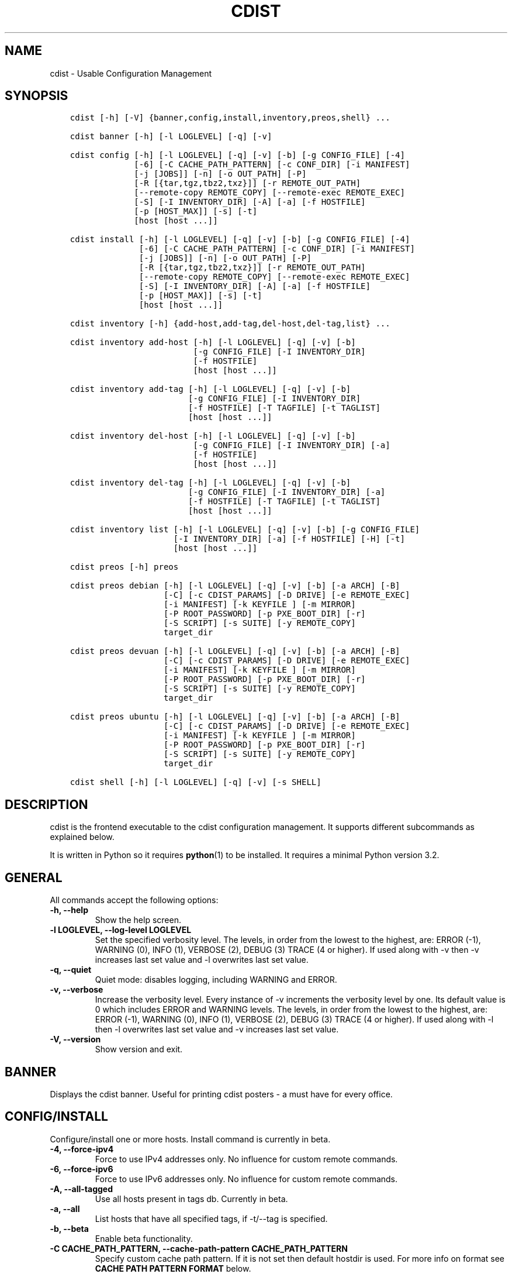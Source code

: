 .\" Man page generated from reStructuredText.
.
.TH "CDIST" "1" "Nov 26, 2019" "6.1.1" "cdist"
.
.nr rst2man-indent-level 0
.
.de1 rstReportMargin
\\$1 \\n[an-margin]
level \\n[rst2man-indent-level]
level margin: \\n[rst2man-indent\\n[rst2man-indent-level]]
-
\\n[rst2man-indent0]
\\n[rst2man-indent1]
\\n[rst2man-indent2]
..
.de1 INDENT
.\" .rstReportMargin pre:
. RS \\$1
. nr rst2man-indent\\n[rst2man-indent-level] \\n[an-margin]
. nr rst2man-indent-level +1
.\" .rstReportMargin post:
..
.de UNINDENT
. RE
.\" indent \\n[an-margin]
.\" old: \\n[rst2man-indent\\n[rst2man-indent-level]]
.nr rst2man-indent-level -1
.\" new: \\n[rst2man-indent\\n[rst2man-indent-level]]
.in \\n[rst2man-indent\\n[rst2man-indent-level]]u
..
.SH NAME
.sp
cdist \- Usable Configuration Management
.SH SYNOPSIS
.INDENT 0.0
.INDENT 3.5
.sp
.nf
.ft C
cdist [\-h] [\-V] {banner,config,install,inventory,preos,shell} ...

cdist banner [\-h] [\-l LOGLEVEL] [\-q] [\-v]

cdist config [\-h] [\-l LOGLEVEL] [\-q] [\-v] [\-b] [\-g CONFIG_FILE] [\-4]
             [\-6] [\-C CACHE_PATH_PATTERN] [\-c CONF_DIR] [\-i MANIFEST]
             [\-j [JOBS]] [\-n] [\-o OUT_PATH] [\-P]
             [\-R [{tar,tgz,tbz2,txz}]] [\-r REMOTE_OUT_PATH]
             [\-\-remote\-copy REMOTE_COPY] [\-\-remote\-exec REMOTE_EXEC]
             [\-S] [\-I INVENTORY_DIR] [\-A] [\-a] [\-f HOSTFILE]
             [\-p [HOST_MAX]] [\-s] [\-t]
             [host [host ...]]

cdist install [\-h] [\-l LOGLEVEL] [\-q] [\-v] [\-b] [\-g CONFIG_FILE] [\-4]
              [\-6] [\-C CACHE_PATH_PATTERN] [\-c CONF_DIR] [\-i MANIFEST]
              [\-j [JOBS]] [\-n] [\-o OUT_PATH] [\-P]
              [\-R [{tar,tgz,tbz2,txz}]] [\-r REMOTE_OUT_PATH]
              [\-\-remote\-copy REMOTE_COPY] [\-\-remote\-exec REMOTE_EXEC]
              [\-S] [\-I INVENTORY_DIR] [\-A] [\-a] [\-f HOSTFILE]
              [\-p [HOST_MAX]] [\-s] [\-t]
              [host [host ...]]

cdist inventory [\-h] {add\-host,add\-tag,del\-host,del\-tag,list} ...

cdist inventory add\-host [\-h] [\-l LOGLEVEL] [\-q] [\-v] [\-b]
                         [\-g CONFIG_FILE] [\-I INVENTORY_DIR]
                         [\-f HOSTFILE]
                         [host [host ...]]

cdist inventory add\-tag [\-h] [\-l LOGLEVEL] [\-q] [\-v] [\-b]
                        [\-g CONFIG_FILE] [\-I INVENTORY_DIR]
                        [\-f HOSTFILE] [\-T TAGFILE] [\-t TAGLIST]
                        [host [host ...]]

cdist inventory del\-host [\-h] [\-l LOGLEVEL] [\-q] [\-v] [\-b]
                         [\-g CONFIG_FILE] [\-I INVENTORY_DIR] [\-a]
                         [\-f HOSTFILE]
                         [host [host ...]]

cdist inventory del\-tag [\-h] [\-l LOGLEVEL] [\-q] [\-v] [\-b]
                        [\-g CONFIG_FILE] [\-I INVENTORY_DIR] [\-a]
                        [\-f HOSTFILE] [\-T TAGFILE] [\-t TAGLIST]
                        [host [host ...]]

cdist inventory list [\-h] [\-l LOGLEVEL] [\-q] [\-v] [\-b] [\-g CONFIG_FILE]
                     [\-I INVENTORY_DIR] [\-a] [\-f HOSTFILE] [\-H] [\-t]
                     [host [host ...]]

cdist preos [\-h] preos

cdist preos debian [\-h] [\-l LOGLEVEL] [\-q] [\-v] [\-b] [\-a ARCH] [\-B]
                   [\-C] [\-c CDIST_PARAMS] [\-D DRIVE] [\-e REMOTE_EXEC]
                   [\-i MANIFEST] [\-k KEYFILE ] [\-m MIRROR]
                   [\-P ROOT_PASSWORD] [\-p PXE_BOOT_DIR] [\-r]
                   [\-S SCRIPT] [\-s SUITE] [\-y REMOTE_COPY]
                   target_dir

cdist preos devuan [\-h] [\-l LOGLEVEL] [\-q] [\-v] [\-b] [\-a ARCH] [\-B]
                   [\-C] [\-c CDIST_PARAMS] [\-D DRIVE] [\-e REMOTE_EXEC]
                   [\-i MANIFEST] [\-k KEYFILE ] [\-m MIRROR]
                   [\-P ROOT_PASSWORD] [\-p PXE_BOOT_DIR] [\-r]
                   [\-S SCRIPT] [\-s SUITE] [\-y REMOTE_COPY]
                   target_dir

cdist preos ubuntu [\-h] [\-l LOGLEVEL] [\-q] [\-v] [\-b] [\-a ARCH] [\-B]
                   [\-C] [\-c CDIST_PARAMS] [\-D DRIVE] [\-e REMOTE_EXEC]
                   [\-i MANIFEST] [\-k KEYFILE ] [\-m MIRROR]
                   [\-P ROOT_PASSWORD] [\-p PXE_BOOT_DIR] [\-r]
                   [\-S SCRIPT] [\-s SUITE] [\-y REMOTE_COPY]
                   target_dir

cdist shell [\-h] [\-l LOGLEVEL] [\-q] [\-v] [\-s SHELL]
.ft P
.fi
.UNINDENT
.UNINDENT
.SH DESCRIPTION
.sp
cdist is the frontend executable to the cdist configuration management.
It supports different subcommands as explained below.
.sp
It is written in Python so it requires \fBpython\fP(1) to be installed.
It requires a minimal Python version 3.2.
.SH GENERAL
.sp
All commands accept the following options:
.INDENT 0.0
.TP
\fB\-h, \-\-help\fP
Show the help screen.
.TP
\fB\-l LOGLEVEL, \-\-log\-level LOGLEVEL\fP
Set the specified verbosity level. The levels, in
order from the lowest to the highest, are: ERROR (\-1),
WARNING (0), INFO (1), VERBOSE (2), DEBUG (3) TRACE (4
or higher). If used along with \-v then \-v increases
last set value and \-l overwrites last set value.
.TP
\fB\-q, \-\-quiet\fP
Quiet mode: disables logging, including WARNING and ERROR.
.TP
\fB\-v, \-\-verbose\fP
Increase the verbosity level. Every instance of \-v
increments the verbosity level by one. Its default
value is 0 which includes ERROR and WARNING levels.
The levels, in order from the lowest to the highest,
are: ERROR (\-1), WARNING (0), INFO (1), VERBOSE (2),
DEBUG (3) TRACE (4 or higher). If used along with \-l
then \-l overwrites last set value and \-v increases
last set value.
.TP
\fB\-V, \-\-version\fP
Show version and exit.
.UNINDENT
.SH BANNER
.sp
Displays the cdist banner. Useful for printing
cdist posters \- a must have for every office.
.SH CONFIG/INSTALL
.sp
Configure/install one or more hosts.
Install command is currently in beta.
.INDENT 0.0
.TP
\fB\-4, \-\-force\-ipv4\fP
Force to use IPv4 addresses only. No influence for
custom remote commands.
.TP
\fB\-6, \-\-force\-ipv6\fP
Force to use IPv6 addresses only. No influence for
custom remote commands.
.TP
\fB\-A, \-\-all\-tagged\fP
Use all hosts present in tags db. Currently in beta.
.TP
\fB\-a, \-\-all\fP
List hosts that have all specified tags, if \-t/\-\-tag
is specified.
.TP
\fB\-b, \-\-beta\fP
Enable beta functionality.
.TP
\fB\-C CACHE_PATH_PATTERN, \-\-cache\-path\-pattern CACHE_PATH_PATTERN\fP
Specify custom cache path pattern. If it is not set then
default hostdir is used. For more info on format see
\fBCACHE PATH PATTERN FORMAT\fP below.
.TP
\fB\-c CONF_DIR, \-\-conf\-dir CONF_DIR\fP
Add a configuration directory. Can be specified multiple times.
If configuration directories contain conflicting types, explorers or
manifests, then the last one found is used.
.TP
\fB\-f HOSTFILE, \-\-file HOSTFILE\fP
Read specified file for a list of additional hosts to operate on
or if \(aq\-\(aq is given, read stdin (one host per line).
If no host or host file is specified then, by default,
read hosts from stdin. For the file format see
\fBHOSTFILE FORMAT\fP below.
.TP
\fB\-g CONFIG_FILE, \-\-config\-file CONFIG_FILE\fP
Use specified custom configuration file.
.TP
\fB\-I INVENTORY_DIR, \-\-inventory INVENTORY_DIR\fP
Use specified custom inventory directory. Inventory
directory is set up by the following rules: if cdist
configuration resolves this value then specified
directory is used, if HOME env var is set then
~/.cdit/inventory is used, otherwise distribution
inventory directory is used.
.TP
\fB\-i MANIFEST, \-\-initial\-manifest MANIFEST\fP
Path to a cdist manifest or \- to read from stdin.
.TP
\fB\-j [JOBS], \-\-jobs [JOBS]\fP
Operate in parallel in specified maximum number of
jobs. Global explorers, object prepare and object run
are supported. Without argument CPU count is used by
default.
.TP
\fB\-n, \-\-dry\-run\fP
Do not execute code.
.TP
\fB\-o OUT_PATH, \-\-out\-dir OUT_PATH\fP
Directory to save cdist output in.
.TP
\fB\-P, \-\-timestamp\fP
Timestamp log messages with the current local date and time
in the format: YYYYMMDDHHMMSS.us.
.TP
\fB\-p [HOST_MAX], \-\-parallel [HOST_MAX]\fP
Operate on multiple hosts in parallel for specified
maximum hosts at a time. Without argument CPU count is
used by default.
.TP
\fB\-R [{tar,tgz,tbz2,txz}], \-\-use\-archiving [{tar,tgz,tbz2,txz}]\fP
Operate by using archiving with compression where
appropriate. Supported values are: tar \- tar archive,
tgz \- gzip tar archive (the default), tbz2 \- bzip2 tar
archive and txz \- lzma tar archive. Currently in beta.
.TP
\fB\-r REMOTE_OUT_PATH, \-\-remote\-out\-dir REMOTE_OUT_PATH\fP
Directory to save cdist output in on the target host.
.TP
\fB\-S, \-\-disable\-saving\-output\-streams\fP
Disable saving output streams.
.TP
\fB\-s, \-\-sequential\fP
Operate on multiple hosts sequentially (default).
.TP
\fB\-\-remote\-copy REMOTE_COPY\fP
Command to use for remote copy (should behave like scp).
.TP
\fB\-\-remote\-exec REMOTE_EXEC\fP
Command to use for remote execution (should behave like ssh).
.TP
\fB\-t, \-\-tag\fP
Host is specified by tag, not hostname/address; list
all hosts that contain any of specified tags.
Currently in beta.
.UNINDENT
.SS HOSTFILE FORMAT
.sp
The HOSTFILE contains one host per line.
A comment is started with \(aq#\(aq and continues to the end of the line.
Any leading and trailing whitespace on a line is ignored.
Empty lines are ignored/skipped.
.sp
The Hostfile lines are processed as follows. First, all comments are
removed. Then all leading and trailing whitespace characters are stripped.
If such a line results in empty line it is ignored/skipped. Otherwise,
host string is used.
.SS CACHE PATH PATTERN FORMAT
.sp
Cache path pattern specifies path for a cache directory subdirectory.
In the path, \(aq%N\(aq will be substituted by the target host, \(aq%h\(aq will
be substituted by the calculated host directory, \(aq%P\(aq will be substituted
by the current process id. All format codes that
\fBpython\fP \fBdatetime.strftime()\fP function supports, except
\(aq%h\(aq, are supported. These date/time directives format cdist config/install
start time.
.sp
If empty pattern is specified then default calculated host directory
is used.
.sp
Calculated host directory is a hash of a host cdist operates on.
.sp
Resulting path is used to specify cache path subdirectory under which
current host cache data are saved.
.SH INVENTORY
.sp
Manage inventory database.
Currently in beta with all sub\-commands.
.SH INVENTORY ADD-HOST
.sp
Add host(s) to inventory database.
.INDENT 0.0
.TP
\fBhost\fP
Host(s) to add.
.TP
\fB\-b, \-\-beta\fP
Enable beta functionality.
.TP
\fB\-f HOSTFILE, \-\-file HOSTFILE\fP
Read additional hosts to add from specified file or
from stdin if \(aq\-\(aq (each host on separate line). If no
host or host file is specified then, by default, read
from stdin. Hostfile format is the same as config hostfile format.
.TP
\fB\-g CONFIG_FILE, \-\-config\-file CONFIG_FILE\fP
Use specified custom configuration file.
.TP
\fB\-I INVENTORY_DIR, \-\-inventory INVENTORY_DIR\fP
Use specified custom inventory directory. Inventory
directory is set up by the following rules: if cdist
configuration resolves this value then specified
directory is used, if HOME env var is set then
~/.cdit/inventory is used, otherwise distribution
inventory directory is used.
.UNINDENT
.SH INVENTORY ADD-TAG
.sp
Add tag(s) to inventory database.
.INDENT 0.0
.TP
\fBhost\fP
List of host(s) for which tags are added.
.TP
\fB\-b, \-\-beta\fP
Enable beta functionality.
.TP
\fB\-f HOSTFILE, \-\-file HOSTFILE\fP
Read additional hosts to add tags from specified file
or from stdin if \(aq\-\(aq (each host on separate line). If
no host or host file is specified then, by default,
read from stdin. If no tags/tagfile nor hosts/hostfile
are specified then tags are read from stdin and are
added to all hosts. Hostfile format is the same as config hostfile format.
.TP
\fB\-g CONFIG_FILE, \-\-config\-file CONFIG_FILE\fP
Use specified custom configuration file.
.TP
\fB\-I INVENTORY_DIR, \-\-inventory INVENTORY_DIR\fP
Use specified custom inventory directory. Inventory
directory is set up by the following rules: if cdist
configuration resolves this value then specified
directory is used, if HOME env var is set then
~/.cdit/inventory is used, otherwise distribution
inventory directory is used.
.TP
\fB\-T TAGFILE, \-\-tag\-file TAGFILE\fP
Read additional tags to add from specified file or
from stdin if \(aq\-\(aq (each tag on separate line). If no
tag or tag file is specified then, by default, read
from stdin. If no tags/tagfile nor hosts/hostfile are
specified then tags are read from stdin and are added
to all hosts. Tagfile format is the same as config hostfile format.
.TP
\fB\-t TAGLIST, \-\-taglist TAGLIST\fP
Tag list to be added for specified host(s), comma
separated values.
.UNINDENT
.SH INVENTORY DEL-HOST
.sp
Delete host(s) from inventory database.
.INDENT 0.0
.TP
\fBhost\fP
Host(s) to delete.
.TP
\fB\-a, \-\-all\fP
Delete all hosts.
.TP
\fB\-b, \-\-beta\fP
Enable beta functionality.
.TP
\fB\-f HOSTFILE, \-\-file HOSTFILE\fP
Read additional hosts to delete from specified file or
from stdin if \(aq\-\(aq (each host on separate line). If no
host or host file is specified then, by default, read
from stdin. Hostfile format is the same as config hostfile format.
.TP
\fB\-g CONFIG_FILE, \-\-config\-file CONFIG_FILE\fP
Use specified custom configuration file.
.TP
\fB\-I INVENTORY_DIR, \-\-inventory INVENTORY_DIR\fP
Use specified custom inventory directory. Inventory
directory is set up by the following rules: if cdist
configuration resolves this value then specified
directory is used, if HOME env var is set then
~/.cdit/inventory is used, otherwise distribution
inventory directory is used.
.UNINDENT
.SH INVENTORY DEL-TAG
.sp
Delete tag(s) from inventory database.
.INDENT 0.0
.TP
\fBhost\fP
List of host(s) for which tags are deleted.
.TP
\fB\-a, \-\-all\fP
Delete all tags for specified host(s).
.TP
\fB\-b, \-\-beta\fP
Enable beta functionality.
.TP
\fB\-f HOSTFILE, \-\-file HOSTFILE\fP
Read additional hosts to delete tags for from
specified file or from stdin if \(aq\-\(aq (each host on
separate line). If no host or host file is specified
then, by default, read from stdin. If no tags/tagfile
nor hosts/hostfile are specified then tags are read
from stdin and are deleted from all hosts. Hostfile
format is the same as config hostfile format.
.TP
\fB\-g CONFIG_FILE, \-\-config\-file CONFIG_FILE\fP
Use specified custom configuration file.
.TP
\fB\-I INVENTORY_DIR, \-\-inventory INVENTORY_DIR\fP
Use specified custom inventory directory. Inventory
directory is set up by the following rules: if cdist
configuration resolves this value then specified
directory is used, if HOME env var is set then
~/.cdit/inventory is used, otherwise distribution
inventory directory is used.
.TP
\fB\-T TAGFILE, \-\-tag\-file TAGFILE\fP
Read additional tags from specified file or from stdin
if \(aq\-\(aq (each tag on separate line). If no tag or tag
file is specified then, by default, read from stdin.
If no tags/tagfile nor hosts/hostfile are specified
then tags are read from stdin and are added to all
hosts. Tagfile format is the same as config hostfile format.
.TP
\fB\-t TAGLIST, \-\-taglist TAGLIST\fP
Tag list to be deleted for specified host(s), comma
separated values.
.UNINDENT
.SH INVENTORY LIST
.sp
List inventory database.
.INDENT 0.0
.TP
\fBhost\fP
Host(s) to list.
.TP
\fB\-a, \-\-all\fP
List hosts that have all specified tags, if \-t/\-\-tag
is specified.
.TP
\fB\-b, \-\-beta\fP
Enable beta functionality.
.TP
\fB\-f HOSTFILE, \-\-file HOSTFILE\fP
Read additional hosts to list from specified file or
from stdin if \(aq\-\(aq (each host on separate line). If no
host or host file is specified then, by default, list
all. Hostfile format is the same as config hostfile format.
.TP
\fB\-g CONFIG_FILE, \-\-config\-file CONFIG_FILE\fP
Use specified custom configuration file.
.TP
\fB\-H, \-\-host\-only\fP
Suppress tags listing.
.TP
\fB\-I INVENTORY_DIR, \-\-inventory INVENTORY_DIR\fP
Use specified custom inventory directory. Inventory
directory is set up by the following rules: if cdist
configuration resolves this value then specified
directory is used, if HOME env var is set then
~/.cdit/inventory is used, otherwise distribution
inventory directory is used.
.TP
\fB\-t, \-\-tag\fP
Host is specified by tag, not hostname/address; list
all hosts that contain any of specified tags.
.UNINDENT
.SH PREOS
.sp
Create PreOS. Currently, the following PreOS\-es are supported:
.INDENT 0.0
.IP \(bu 2
debian
.IP \(bu 2
ubuntu
.IP \(bu 2
devuan
.UNINDENT
.SH PREOS DEBIAN/DEVUAN
.INDENT 0.0
.TP
\fBtarget_dir\fP
target directory where PreOS will be bootstrapped
.TP
\fB\-a ARCH, \-\-arch ARCH\fP
target debootstrap architecture, by default \(aqamd64\(aq
.TP
\fB\-B, \-\-bootstrap\fP
do bootstrap step
.TP
\fB\-b, \-\-beta\fP
Enable beta functionality.
.TP
\fB\-C, \-\-configure\fP
do configure step
.TP
\fB\-c CDIST_PARAMS, \-\-cdist\-params CDIST_PARAMS\fP
parameters that will be passed to cdist config, by
default \(aq\-v\(aq is used
.TP
\fB\-D DRIVE, \-\-drive\-boot DRIVE\fP
create bootable PreOS on specified drive
.TP
\fB\-e REMOTE_EXEC, \-\-remote\-exec REMOTE_EXEC\fP
remote exec that cdist config will use, by default
internal script is used
.TP
\fB\-i MANIFEST, \-\-init\-manifest MANIFEST\fP
init manifest that cdist config will use, by default
internal init manifest is used
.TP
\fB\-k KEYFILE, \-\-keyfile KEYFILE\fP
ssh key files that will be added to cdist config;
\(aq\fB__ssh_authorized_keys root ...\fP\(aq type is appended to initial manifest
.TP
\fB\-m MIRROR, \-\-mirror MIRROR\fP
use specified mirror for debootstrap
.TP
\fB\-P ROOT_PASSWORD, \-\-root\-password ROOT_PASSWORD\fP
Set specified password for root, generated by default
.TP
\fB\-p PXE_BOOT_DIR, \-\-pxe\-boot\-dir PXE_BOOT_DIR\fP
PXE boot directory
.TP
\fB\-r, \-\-rm\-bootstrap\-dir\fP
remove target directory after finishing
.TP
\fB\-S SCRIPT, \-\-script SCRIPT\fP
use specified script for debootstrap
.TP
\fB\-s SUITE, \-\-suite SUITE\fP
suite used for debootstrap, by default \(aqstable\(aq
.TP
\fB\-y REMOTE_COPY, \-\-remote\-copy REMOTE_COPY\fP
remote copy that cdist config will use, by default
internal script is used
.UNINDENT
.SH PREOS UBUNTU
.INDENT 0.0
.TP
\fBtarget_dir\fP
target directory where PreOS will be bootstrapped
.TP
\fB\-a ARCH, \-\-arch ARCH\fP
target debootstrap architecture, by default \(aqamd64\(aq
.TP
\fB\-B, \-\-bootstrap\fP
do bootstrap step
.TP
\fB\-b, \-\-beta\fP
Enable beta functionality.
.TP
\fB\-C, \-\-configure\fP
do configure step
.TP
\fB\-c CDIST_PARAMS, \-\-cdist\-params CDIST_PARAMS\fP
parameters that will be passed to cdist config, by
default \(aq\-v\(aq is used
.TP
\fB\-D DRIVE, \-\-drive\-boot DRIVE\fP
create bootable PreOS on specified drive
.TP
\fB\-e REMOTE_EXEC, \-\-remote\-exec REMOTE_EXEC\fP
remote exec that cdist config will use, by default
internal script is used
.TP
\fB\-i MANIFEST, \-\-init\-manifest MANIFEST\fP
init manifest that cdist config will use, by default
internal init manifest is used
.TP
\fB\-k KEYFILE, \-\-keyfile KEYFILE\fP
ssh key files that will be added to cdist config;
\(aq\fB__ssh_authorized_keys root ...\fP\(aq type is appended to initial manifest
.TP
\fB\-m MIRROR, \-\-mirror MIRROR\fP
use specified mirror for debootstrap
.TP
\fB\-P ROOT_PASSWORD, \-\-root\-password ROOT_PASSWORD\fP
Set specified password for root, generated by default
.TP
\fB\-p PXE_BOOT_DIR, \-\-pxe\-boot\-dir PXE_BOOT_DIR\fP
PXE boot directory
.TP
\fB\-r, \-\-rm\-bootstrap\-dir\fP
remove target directory after finishing
.TP
\fB\-S SCRIPT, \-\-script SCRIPT\fP
use specified script for debootstrap
.TP
\fB\-s SUITE, \-\-suite SUITE\fP
suite used for debootstrap, by default \(aqxenial\(aq
.TP
\fB\-y REMOTE_COPY, \-\-remote\-copy REMOTE_COPY\fP
remote copy that cdist config will use, by default
internal script is used
.UNINDENT
.SH SHELL
.sp
This command allows you to spawn a shell that enables access
to the types as commands. It can be thought as an
"interactive manifest" environment. See below for example
usage. Its primary use is for debugging type parameters.
.INDENT 0.0
.TP
\fB\-s SHELL, \-\-shell SHELL\fP
Select shell to use, defaults to current shell. Used shell should
be POSIX compatible shell.
.UNINDENT
.SH CONFIGURATION
.sp
cdist obtains configuration data from the following sources in the following
order (from higher to lower precedence):
.INDENT 0.0
.INDENT 3.5
.INDENT 0.0
.IP 1. 3
command\-line options
.IP 2. 3
configuration file specified at command\-line
.IP 3. 3
configuration file specified in CDIST_CONFIG_FILE environment variable
.IP 4. 3
environment variables
.IP 5. 3
user\(aqs configuration file (first one found of ~/.cdist.cfg, $XDG_CONFIG_HOME/cdist/cdist.cfg, in specified order)
.IP 6. 3
system\-wide configuration file (/etc/cdist.cfg).
.UNINDENT
.UNINDENT
.UNINDENT
.SS CONFIGURATION FILE FORMAT
.sp
cdist configuration file is in the INI file format. Currently it supports
only [GLOBAL] section.
The possible keywords and their meanings are as follows:
.INDENT 0.0
.TP
\fBarchiving\fP
Use specified archiving. Valid values include:
\(aqnone\(aq, \(aqtar\(aq, \(aqtgz\(aq, \(aqtbz2\(aq and \(aqtxz\(aq.
.TP
\fBbeta\fP
Enable beta functionality. It recognizes boolean values from
\(aqyes\(aq/\(aqno\(aq, \(aqon\(aq/\(aqoff\(aq, \(aqtrue\(aq/\(aqfalse\(aq and \(aq1\(aq/\(aq0\(aq.
.TP
\fBcache_path_pattern\fP
Specify cache path pattern.
.TP
\fBconf_dir\fP
List of configuration directories separated with the character conventionally
used by the operating system to separate search path components (as in PATH),
such as \(aq:\(aq for POSIX or \(aq;\(aq for Windows.
If also specified at command line then values from command line are
appended to this value.
.TP
\fBinit_manifest\fP
Specify default initial manifest.
.TP
\fBinventory_dir\fP
Specify inventory directory.
.TP
\fBjobs\fP
Specify number of jobs for parallel processing. If \-1 then the default,
number of CPU\(aqs in the system is used. If 0 then parallel processing in
jobs is disabled. If set to positive number then specified maximum
number of processes will be used.
.TP
\fBlocal_shell\fP
Shell command used for local execution.
.TP
\fBout_path\fP
Directory to save cdist output in.
.TP
\fBparallel\fP
Process hosts in parallel. If \-1 then the default, number of CPU\(aqs in
the system is used. If 0 then parallel processing of hosts is disabled.
If set to positive number then specified maximum number of processes
will be used.
.TP
\fBremote_copy\fP
Command to use for remote copy (should behave like scp).
.TP
\fBremote_exec\fP
Command to use for remote execution (should behave like ssh).
.TP
\fBremote_out_path\fP
Directory to save cdist output in on the target host.
.TP
\fBremote_shell\fP
Shell command at remote host used for remote execution.
.TP
\fBsave_output_streams\fP
Enable/disable saving output streams (enabled by default).
It recognizes boolean values from \(aqyes\(aq/\(aqno\(aq, \(aqon\(aq/\(aqoff\(aq, \(aqtrue\(aq/\(aqfalse\(aq
and \(aq1\(aq/\(aq0\(aq.
.TP
\fBtimestamp\fP
Timestamp log messages with the current local date and time
in the format: YYYYMMDDHHMMSS.us.
.TP
\fBverbosity\fP
Set verbosity level. Valid values are:
\(aqERROR\(aq, \(aqWARNING\(aq, \(aqINFO\(aq, \(aqVERBOSE\(aq, \(aqDEBUG\(aq, \(aqTRACE\(aq and \(aqOFF\(aq.
.UNINDENT
.SH FILES
.INDENT 0.0
.TP
.B ~/.cdist
Your personal cdist config directory. If exists it will be
automatically used.
.TP
.B ~/.cdist/cache
Local cache directory.
.TP
.B ~/.cdist/inventory
The home inventory directory. If ~/.cdist exists it will be used as
default inventory directory.
.TP
.B ~/.cdist/preos
PreOS plugins directory, if existing.
.TP
.B cdist/conf
The distribution configuration directory. It contains official types and
explorers. This path is relative to cdist installation directory.
.TP
.B cdist/inventory
The distribution inventory directory.
This path is relative to cdist installation directory.
.TP
.B cdist/preos
The distribution PreOS plugins directory.
.TP
.B /etc/cdist.cfg
Global cdist configuration file, if exists.
.TP
.B ~/.cdist.cfg or $XDG_CONFIG_HOME/cdist/cdist.cfg
Local cdist configuration file, if exists.
.UNINDENT
.SH NOTES
.sp
cdist detects if host is specified by IPv6 address. If so then remote_copy
command is executed with host address enclosed in square brackets
(see \fBscp\fP(1)).
.SH EXAMPLES
.INDENT 0.0
.INDENT 3.5
.sp
.nf
.ft C
# Configure ikq05.ethz.ch with debug enabled
% cdist config \-vvv ikq05.ethz.ch

# Configure hosts in parallel and use a different configuration directory
% cdist config \-c ~/p/cdist\-nutzung \e
    \-p ikq02.ethz.ch ikq03.ethz.ch ikq04.ethz.ch

# Use custom remote exec / copy commands
% cdist config \-\-remote\-exec /path/to/my/remote/exec \e
    \-\-remote\-copy /path/to/my/remote/copy \e
    \-p ikq02.ethz.ch ikq03.ethz.ch ikq04.ethz.ch

# Configure hosts read from file loadbalancers
% cdist config \-f loadbalancers

# Configure hosts read from file web.hosts using 16 parallel jobs
% cdist config \-j 16 \-f web.hosts

# Display banner
cdist banner

# Show help
% cdist \-\-help

# Show Version
% cdist \-\-version

# Enter a shell that has access to emulated types
% cdist shell
% __git
usage: __git \-\-source SOURCE [\-\-state STATE] [\-\-branch BRANCH]
             [\-\-group GROUP] [\-\-owner OWNER] [\-\-mode MODE] object_id

# Install ikq05.ethz.ch with debug enabled
% cdist install \-vvv ikq05.ethz.ch

# List inventory content
% cdist inventory list \-b

# List inventory for specified host localhost
% cdist inventory list \-b localhost

# List inventory for specified tag loadbalancer
% cdist inventory list \-b \-t loadbalancer

# Add hosts to inventory
% cdist inventory add\-host \-b web1 web2 web3

# Delete hosts from file old\-hosts from inventory
% cdist inventory del\-host \-b \-f old\-hosts

# Add tags to specified hosts
% cdist inventory add\-tag \-b \-t europe,croatia,web,static web1 web2

# Add tag to all hosts in inventory
% cdist inventory add\-tag \-b \-t vm

# Delete all tags from specified host
% cdist inventory del\-tag \-b \-a localhost

# Delete tags read from stdin from hosts specified by file hosts
% cdist inventory del\-tag \-b \-T \- \-f hosts

# Configure hosts from inventory with any of specified tags
% cdist config \-b \-t web dynamic

# Configure hosts from inventory with all specified tags
% cdist config \-b \-t \-a web dynamic

# Configure all hosts from inventory db
$ cdist config \-b \-A

# Create default debian PreOS in debug mode
$ cdist preos debian /preos/preos\-debian \-vvvv \-C \e
    \-k ~/.ssh/id_rsa.pub \-p /preos/pxe\-debian

# Create ubuntu PreOS
$ cdist preos ubuntu /preos/preos\-ubuntu \-C \e
    \-k ~/.ssh/id_rsa.pub \-p /preos/pxe\-ubuntu

# Create ubuntu PreOS on drive /dev/sdb
# and set root password to \(aqpassword\(aq.
$ cdist preos ubuntu /mnt \-B \-C \e
    \-k ~/.ssh/id_rsa.pub \-D /dev/sdb \e
    \-P password
.ft P
.fi
.UNINDENT
.UNINDENT
.SH ENVIRONMENT
.INDENT 0.0
.TP
.B TMPDIR, TEMP, TMP
Setup the base directory for the temporary directory.
See \fI\%http://docs.python.org/py3k/library/tempfile.html\fP for
more information. This is rather useful, if the standard
directory used does not allow executables.
.TP
.B CDIST_PATH
Colon delimited list of config directories.
.TP
.B CDIST_LOCAL_SHELL
Selects shell for local script execution, defaults to /bin/sh.
.TP
.B CDIST_REMOTE_SHELL
Selects shell for remote script execution, defaults to /bin/sh.
.TP
.B CDIST_OVERRIDE
Allow overwriting type parameters.
.TP
.B CDIST_ORDER_DEPENDENCY
Create dependencies based on the execution order.
.TP
.B CDIST_REMOTE_EXEC
Use this command for remote execution (should behave like ssh).
.TP
.B CDIST_REMOTE_COPY
Use this command for remote copy (should behave like scp).
.TP
.B CDIST_INVENTORY_DIR
Use this directory as inventory directory.
.TP
.B CDIST_BETA
Enable beta functionality.
.TP
.B CDIST_CACHE_PATH_PATTERN
Custom cache path pattern.
.TP
.B CDIST_CONFIG_FILE
Custom configuration file.
.UNINDENT
.SH EXIT STATUS
.sp
The following exit values shall be returned:
.sp
0   Successful completion.
.sp
1   One or more host configurations failed.
.SH AUTHORS
.sp
Originally written by Nico Schottelius <\fI\%nico\-cdist\-\-@\-\-schottelius.org\fP>
and Steven Armstrong <\fI\%steven\-cdist\-\-@\-\-armstrong.cc\fP>.
.SH CAVEATS
.sp
When operating in parallel, either by operating in parallel for each host
(\-p/\-\-parallel) or by parallel jobs within a host (\-j/\-\-jobs), and depending
on target SSH server and its configuration you may encounter connection drops.
This is controlled with sshd \fBMaxStartups\fP configuration options.
You may also encounter session open refusal. This happens with ssh multiplexing
when you reach maximum number of open sessions permitted per network
connection. In this case ssh will disable multiplexing.
This limit is controlled with sshd \fBMaxSessions\fP configuration
options. For more details refer to \fBsshd_config\fP(5).
.sp
When requirements for the same object are defined in different manifests (see
example below), for example, in init manifest and in some other type manifest
and those requirements differ then dependency resolver cannot detect
dependencies correctly. This happens because cdist cannot prepare all objects first
and run all objects afterwards. Some object can depend on the result of type
explorer(s) and explorers are executed during object run. cdist will detect
such case and display a warning message. An example of such a case:
.INDENT 0.0
.INDENT 3.5
.sp
.nf
.ft C
init manifest:
    __a a
    require="__e/e" __b b
    require="__f/f" __c c
    __e e
    __f f
    require="__c/c" __d d
    __g g
    __h h

type __g manifest:
    require="__c/c __d/d" __a a

Warning message:
    WARNING: cdisttesthost: Object __a/a already exists with requirements:
    /usr/home/darko/ungleich/cdist/cdist/test/config/fixtures/manifest/init\-deps\-resolver /tmp/tmp.cdist.test.ozagkg54/local/759547ff4356de6e3d9e08522b0d0807/data/conf/type/__g/manifest: set()
    /tmp/tmp.cdist.test.ozagkg54/local/759547ff4356de6e3d9e08522b0d0807/data/conf/type/__g/manifest: {\(aq__c/c\(aq, \(aq__d/d\(aq}
    Dependency resolver could not handle dependencies as expected.
.ft P
.fi
.UNINDENT
.UNINDENT
.SH COPYING
.sp
Copyright (C) 2011\-2017 Nico Schottelius. Free use of this software is
granted under the terms of the GNU General Public License v3 or later (GPLv3+).
.SH COPYRIGHT
ungleich GmbH 2019
.\" Generated by docutils manpage writer.
.
